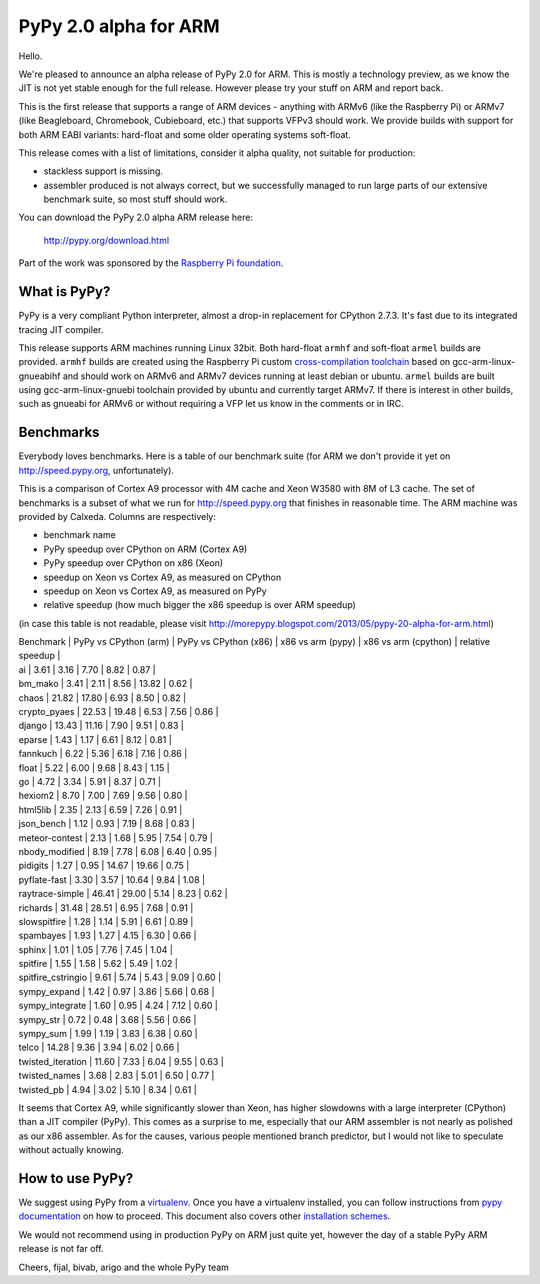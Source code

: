 ======================
PyPy 2.0 alpha for ARM
======================

Hello.

We're pleased to announce an alpha release of PyPy 2.0 for ARM. This is mostly
a technology preview, as we know the JIT is not yet stable enough for the
full release. However please try your stuff on ARM and report back.

This is the first release that supports a range of ARM devices - anything with
ARMv6 (like the Raspberry Pi) or ARMv7 (like Beagleboard, Chromebook,
Cubieboard, etc.) that supports VFPv3 should work. We provide builds with
support for both ARM EABI variants: hard-float and some older operating
systems soft-float.

This release comes with a list of limitations, consider it alpha quality,
not suitable for production:

* stackless support is missing.

* assembler produced is not always correct, but we successfully managed to
  run large parts of our extensive benchmark suite, so most stuff should work.

You can download the PyPy 2.0 alpha ARM release here:

    http://pypy.org/download.html 

Part of the work was sponsored by the `Raspberry Pi foundation`_.

.. _`Raspberry Pi foundation`: http://www.raspberrypi.org/

What is PyPy?
=============

PyPy is a very compliant Python interpreter, almost a drop-in replacement for
CPython 2.7.3. It's fast due to its integrated tracing JIT compiler.

This release supports ARM machines running Linux 32bit. Both hard-float
``armhf`` and soft-float ``armel`` builds are provided.  ``armhf`` builds are
created using the Raspberry Pi custom `cross-compilation toolchain`_ based on
gcc-arm-linux-gnueabihf and should work on ARMv6 and ARMv7 devices running at
least debian or ubuntu. ``armel`` builds are built using gcc-arm-linux-gnuebi
toolchain provided by ubuntu and currently target ARMv7.  If there is interest
in other builds, such as gnueabi for ARMv6 or without requiring a VFP let us
know in the comments or in IRC.

.. _`cross-compilation toolchain`: https://github.com/raspberrypi

Benchmarks
==========

Everybody loves benchmarks. Here is a table of our benchmark suite
(for ARM we don't provide it yet on http://speed.pypy.org,
unfortunately).

This is a comparison of Cortex A9 processor with 4M cache and Xeon W3580 with
8M of L3 cache. The set of benchmarks is a subset of what we run for
http://speed.pypy.org that finishes in reasonable time. The ARM machine
was provided by Calxeda.
Columns are respectively:

* benchmark name

* PyPy speedup over CPython on ARM (Cortex A9)

* PyPy speedup over CPython on x86 (Xeon)

* speedup on Xeon vs Cortex A9, as measured on CPython

* speedup on Xeon vs Cortex A9, as measured on PyPy

* relative speedup (how much bigger the x86 speedup is over ARM speedup)

(in case this table is not readable, please visit http://morepypy.blogspot.com/2013/05/pypy-20-alpha-for-arm.html)

| Benchmark          | PyPy vs CPython (arm) | PyPy vs CPython (x86) | x86 vs arm (pypy) | x86 vs arm (cpython) | relative speedup |
| ai                 | 3.61                  | 3.16                  | 7.70              | 8.82                 | 0.87             | 
| bm_mako            | 3.41                  | 2.11                  | 8.56              | 13.82                | 0.62             | 
| chaos              | 21.82                 | 17.80                 | 6.93              | 8.50                 | 0.82             | 
| crypto_pyaes       | 22.53                 | 19.48                 | 6.53              | 7.56                 | 0.86             | 
| django             | 13.43                 | 11.16                 | 7.90              | 9.51                 | 0.83             | 
| eparse             | 1.43                  | 1.17                  | 6.61              | 8.12                 | 0.81             | 
| fannkuch           | 6.22                  | 5.36                  | 6.18              | 7.16                 | 0.86             | 
| float              | 5.22                  | 6.00                  | 9.68              | 8.43                 | 1.15             | 
| go                 | 4.72                  | 3.34                  | 5.91              | 8.37                 | 0.71             | 
| hexiom2            | 8.70                  | 7.00                  | 7.69              | 9.56                 | 0.80             | 
| html5lib           | 2.35                  | 2.13                  | 6.59              | 7.26                 | 0.91             | 
| json_bench         | 1.12                  | 0.93                  | 7.19              | 8.68                 | 0.83             | 
| meteor-contest     | 2.13                  | 1.68                  | 5.95              | 7.54                 | 0.79             | 
| nbody_modified     | 8.19                  | 7.78                  | 6.08              | 6.40                 | 0.95             | 
| pidigits           | 1.27                  | 0.95                  | 14.67             | 19.66                | 0.75             | 
| pyflate-fast       | 3.30                  | 3.57                  | 10.64             | 9.84                 | 1.08             | 
| raytrace-simple    | 46.41                 | 29.00                 | 5.14              | 8.23                 | 0.62             | 
| richards           | 31.48                 | 28.51                 | 6.95              | 7.68                 | 0.91             | 
| slowspitfire       | 1.28                  | 1.14                  | 5.91              | 6.61                 | 0.89             | 
| spambayes          | 1.93                  | 1.27                  | 4.15              | 6.30                 | 0.66             | 
| sphinx             | 1.01                  | 1.05                  | 7.76              | 7.45                 | 1.04             | 
| spitfire           | 1.55                  | 1.58                  | 5.62              | 5.49                 | 1.02             | 
| spitfire_cstringio | 9.61                  | 5.74                  | 5.43              | 9.09                 | 0.60             | 
| sympy_expand       | 1.42                  | 0.97                  | 3.86              | 5.66                 | 0.68             | 
| sympy_integrate    | 1.60                  | 0.95                  | 4.24              | 7.12                 | 0.60             | 
| sympy_str          | 0.72                  | 0.48                  | 3.68              | 5.56                 | 0.66             | 
| sympy_sum          | 1.99                  | 1.19                  | 3.83              | 6.38                 | 0.60             | 
| telco              | 14.28                 | 9.36                  | 3.94              | 6.02                 | 0.66             | 
| twisted_iteration  | 11.60                 | 7.33                  | 6.04              | 9.55                 | 0.63             | 
| twisted_names      | 3.68                  | 2.83                  | 5.01              | 6.50                 | 0.77             | 
| twisted_pb         | 4.94                  | 3.02                  | 5.10              | 8.34                 | 0.61             | 

It seems that Cortex A9, while significantly slower than Xeon, has higher
slowdowns with a large interpreter (CPython) than a JIT compiler (PyPy). This
comes as a surprise to me, especially that our ARM assembler is not nearly
as polished as our x86 assembler. As for the causes, various people mentioned
branch predictor, but I would not like to speculate without actually knowing.

How to use PyPy?
================

We suggest using PyPy from a `virtualenv`_. Once you have a virtualenv
installed, you can follow instructions from `pypy documentation`_ on how
to proceed. This document also covers other `installation schemes`_.

.. _`pypy documentation`: http://doc.pypy.org/en/latest/getting-started.html#installing-using-virtualenv
.. _`virtualenv`: http://www.virtualenv.org/en/latest/
.. _`installation schemes`: http://doc.pypy.org/en/latest/getting-started.html#installing-pypy
.. _`PyPy and pip`: http://doc.pypy.org/en/latest/getting-started.html#installing-pypy

We would not recommend using in production PyPy on ARM just quite yet,
however the day of a stable PyPy ARM release is not far off.

Cheers,
fijal, bivab, arigo and the whole PyPy team
